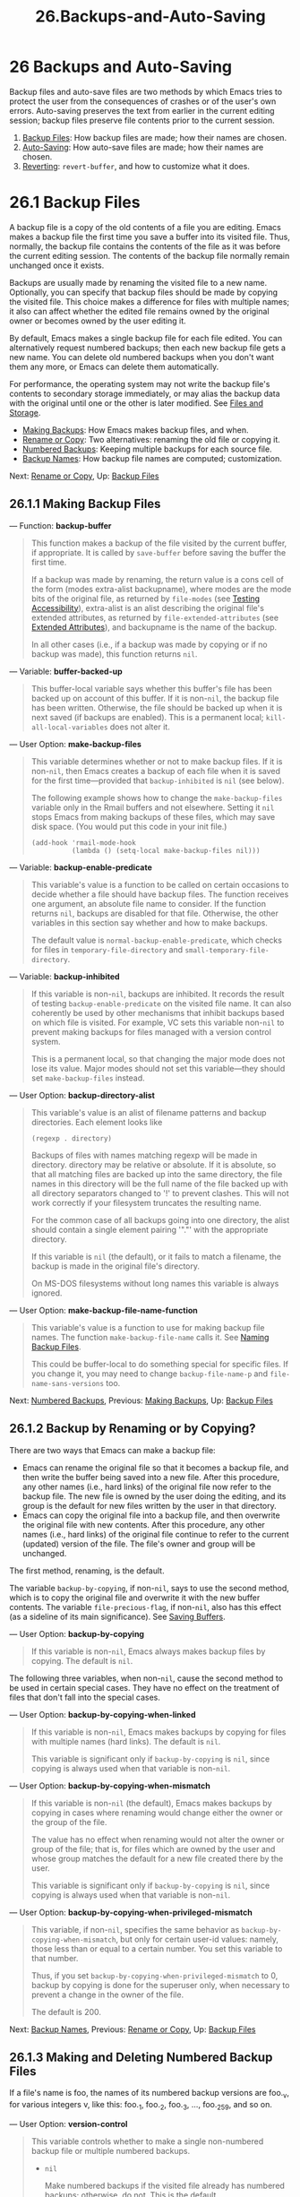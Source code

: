 #+TITLE: 26.Backups-and-Auto-Saving
* 26 Backups and Auto-Saving
   :PROPERTIES:
   :CUSTOM_ID: backups-and-auto-saving
   :END:

Backup files and auto-save files are two methods by which Emacs tries to protect the user from the consequences of crashes or of the user's own errors. Auto-saving preserves the text from earlier in the current editing session; backup files preserve file contents prior to the current session.

1) [[https://www.gnu.org/software/emacs/manual/html_mono/elisp.html#Backup-Files][Backup Files]]: How backup files are made; how their names are chosen.
2) [[https://www.gnu.org/software/emacs/manual/html_mono/elisp.html#Auto_002dSaving][Auto-Saving]]: How auto-save files are made; how their names are chosen.
3) [[https://www.gnu.org/software/emacs/manual/html_mono/elisp.html#Reverting][Reverting]]: =revert-buffer=, and how to customize what it does.
* 26.1 Backup Files
    :PROPERTIES:
    :CUSTOM_ID: backup-files
    :END:

A backup file is a copy of the old contents of a file you are editing. Emacs makes a backup file the first time you save a buffer into its visited file. Thus, normally, the backup file contains the contents of the file as it was before the current editing session. The contents of the backup file normally remain unchanged once it exists.

Backups are usually made by renaming the visited file to a new name. Optionally, you can specify that backup files should be made by copying the visited file. This choice makes a difference for files with multiple names; it also can affect whether the edited file remains owned by the original owner or becomes owned by the user editing it.

By default, Emacs makes a single backup file for each file edited. You can alternatively request numbered backups; then each new backup file gets a new name. You can delete old numbered backups when you don't want them any more, or Emacs can delete them automatically.

For performance, the operating system may not write the backup file's contents to secondary storage immediately, or may alias the backup data with the original until one or the other is later modified. See [[https://www.gnu.org/software/emacs/manual/html_mono/elisp.html#Files-and-Storage][Files and Storage]].

- [[https://www.gnu.org/software/emacs/manual/html_mono/elisp.html#Making-Backups][Making Backups]]: How Emacs makes backup files, and when.
- [[https://www.gnu.org/software/emacs/manual/html_mono/elisp.html#Rename-or-Copy][Rename or Copy]]: Two alternatives: renaming the old file or copying it.
- [[https://www.gnu.org/software/emacs/manual/html_mono/elisp.html#Numbered-Backups][Numbered Backups]]: Keeping multiple backups for each source file.
- [[https://www.gnu.org/software/emacs/manual/html_mono/elisp.html#Backup-Names][Backup Names]]: How backup file names are computed; customization.

Next: [[https://www.gnu.org/software/emacs/manual/html_mono/elisp.html#Rename-or-Copy][Rename or Copy]], Up: [[https://www.gnu.org/software/emacs/manual/html_mono/elisp.html#Backup-Files][Backup Files]]

** 26.1.1 Making Backup Files
     :PROPERTIES:
     :CUSTOM_ID: making-backup-files
     :END:

--- Function: *backup-buffer*

#+BEGIN_QUOTE
  This function makes a backup of the file visited by the current buffer, if appropriate. It is called by =save-buffer= before saving the buffer the first time.

  If a backup was made by renaming, the return value is a cons cell of the form (modes extra-alist backupname), where modes are the mode bits of the original file, as returned by =file-modes= (see [[https://www.gnu.org/software/emacs/manual/html_mono/elisp.html#Testing-Accessibility][Testing Accessibility]]), extra-alist is an alist describing the original file's extended attributes, as returned by =file-extended-attributes= (see [[https://www.gnu.org/software/emacs/manual/html_mono/elisp.html#Extended-Attributes][Extended Attributes]]), and backupname is the name of the backup.

  In all other cases (i.e., if a backup was made by copying or if no backup was made), this function returns =nil=.
#+END_QUOTE

--- Variable: *buffer-backed-up*

#+BEGIN_QUOTE
  This buffer-local variable says whether this buffer's file has been backed up on account of this buffer. If it is non-=nil=, the backup file has been written. Otherwise, the file should be backed up when it is next saved (if backups are enabled). This is a permanent local; =kill-all-local-variables= does not alter it.
#+END_QUOTE

--- User Option: *make-backup-files*

#+BEGIN_QUOTE
  This variable determines whether or not to make backup files. If it is non-=nil=, then Emacs creates a backup of each file when it is saved for the first time---provided that =backup-inhibited= is =nil= (see below).

  The following example shows how to change the =make-backup-files= variable only in the Rmail buffers and not elsewhere. Setting it =nil= stops Emacs from making backups of these files, which may save disk space. (You would put this code in your init file.)

  #+BEGIN_EXAMPLE
                (add-hook 'rmail-mode-hook
                          (lambda () (setq-local make-backup-files nil)))
  #+END_EXAMPLE
#+END_QUOTE

--- Variable: *backup-enable-predicate*

#+BEGIN_QUOTE
  This variable's value is a function to be called on certain occasions to decide whether a file should have backup files. The function receives one argument, an absolute file name to consider. If the function returns =nil=, backups are disabled for that file. Otherwise, the other variables in this section say whether and how to make backups.

  The default value is =normal-backup-enable-predicate=, which checks for files in =temporary-file-directory= and =small-temporary-file-directory=.
#+END_QUOTE

--- Variable: *backup-inhibited*

#+BEGIN_QUOTE
  If this variable is non-=nil=, backups are inhibited. It records the result of testing =backup-enable-predicate= on the visited file name. It can also coherently be used by other mechanisms that inhibit backups based on which file is visited. For example, VC sets this variable non-=nil= to prevent making backups for files managed with a version control system.

  This is a permanent local, so that changing the major mode does not lose its value. Major modes should not set this variable---they should set =make-backup-files= instead.
#+END_QUOTE

--- User Option: *backup-directory-alist*

#+BEGIN_QUOTE
  This variable's value is an alist of filename patterns and backup directories. Each element looks like

  #+BEGIN_EXAMPLE
                (regexp . directory)
  #+END_EXAMPLE

  Backups of files with names matching regexp will be made in directory. directory may be relative or absolute. If it is absolute, so that all matching files are backed up into the same directory, the file names in this directory will be the full name of the file backed up with all directory separators changed to '!' to prevent clashes. This will not work correctly if your filesystem truncates the resulting name.

  For the common case of all backups going into one directory, the alist should contain a single element pairing '"."' with the appropriate directory.

  If this variable is =nil= (the default), or it fails to match a filename, the backup is made in the original file's directory.

  On MS-DOS filesystems without long names this variable is always ignored.
#+END_QUOTE

--- User Option: *make-backup-file-name-function*

#+BEGIN_QUOTE
  This variable's value is a function to use for making backup file names. The function =make-backup-file-name= calls it. See [[https://www.gnu.org/software/emacs/manual/html_mono/elisp.html#Backup-Names][Naming Backup Files]].

  This could be buffer-local to do something special for specific files. If you change it, you may need to change =backup-file-name-p= and =file-name-sans-versions= too.
#+END_QUOTE

Next: [[https://www.gnu.org/software/emacs/manual/html_mono/elisp.html#Numbered-Backups][Numbered Backups]], Previous: [[https://www.gnu.org/software/emacs/manual/html_mono/elisp.html#Making-Backups][Making Backups]], Up: [[https://www.gnu.org/software/emacs/manual/html_mono/elisp.html#Backup-Files][Backup Files]]

** 26.1.2 Backup by Renaming or by Copying?
     :PROPERTIES:
     :CUSTOM_ID: backup-by-renaming-or-by-copying
     :END:

There are two ways that Emacs can make a backup file:

- Emacs can rename the original file so that it becomes a backup file, and then write the buffer being saved into a new file. After this procedure, any other names (i.e., hard links) of the original file now refer to the backup file. The new file is owned by the user doing the editing, and its group is the default for new files written by the user in that directory.\\
- Emacs can copy the original file into a backup file, and then overwrite the original file with new contents. After this procedure, any other names (i.e., hard links) of the original file continue to refer to the current (updated) version of the file. The file's owner and group will be unchanged.

The first method, renaming, is the default.

The variable =backup-by-copying=, if non-=nil=, says to use the second method, which is to copy the original file and overwrite it with the new buffer contents. The variable =file-precious-flag=, if non-=nil=, also has this effect (as a sideline of its main significance). See [[https://www.gnu.org/software/emacs/manual/html_mono/elisp.html#Saving-Buffers][Saving Buffers]].

--- User Option: *backup-by-copying*

#+BEGIN_QUOTE
  If this variable is non-=nil=, Emacs always makes backup files by copying. The default is =nil=.
#+END_QUOTE

The following three variables, when non-=nil=, cause the second method to be used in certain special cases. They have no effect on the treatment of files that don't fall into the special cases.

--- User Option: *backup-by-copying-when-linked*

#+BEGIN_QUOTE
  If this variable is non-=nil=, Emacs makes backups by copying for files with multiple names (hard links). The default is =nil=.

  This variable is significant only if =backup-by-copying= is =nil=, since copying is always used when that variable is non-=nil=.
#+END_QUOTE

--- User Option: *backup-by-copying-when-mismatch*

#+BEGIN_QUOTE
  If this variable is non-=nil= (the default), Emacs makes backups by copying in cases where renaming would change either the owner or the group of the file.

  The value has no effect when renaming would not alter the owner or group of the file; that is, for files which are owned by the user and whose group matches the default for a new file created there by the user.

  This variable is significant only if =backup-by-copying= is =nil=, since copying is always used when that variable is non-=nil=.
#+END_QUOTE

--- User Option: *backup-by-copying-when-privileged-mismatch*

#+BEGIN_QUOTE
  This variable, if non-=nil=, specifies the same behavior as =backup-by-copying-when-mismatch=, but only for certain user-id values: namely, those less than or equal to a certain number. You set this variable to that number.

  Thus, if you set =backup-by-copying-when-privileged-mismatch= to 0, backup by copying is done for the superuser only, when necessary to prevent a change in the owner of the file.

  The default is 200.
#+END_QUOTE

Next: [[https://www.gnu.org/software/emacs/manual/html_mono/elisp.html#Backup-Names][Backup Names]], Previous: [[https://www.gnu.org/software/emacs/manual/html_mono/elisp.html#Rename-or-Copy][Rename or Copy]], Up: [[https://www.gnu.org/software/emacs/manual/html_mono/elisp.html#Backup-Files][Backup Files]]

** 26.1.3 Making and Deleting Numbered Backup Files
     :PROPERTIES:
     :CUSTOM_ID: making-and-deleting-numbered-backup-files
     :END:

If a file's name is foo, the names of its numbered backup versions are foo._{v}, for various integers v, like this: foo._{1}, foo._{2}, foo._{3}, ..., foo._{259}, and so on.

--- User Option: *version-control*

#+BEGIN_QUOTE
  This variable controls whether to make a single non-numbered backup file or multiple numbered backups.

  - =nil=

    Make numbered backups if the visited file already has numbered backups; otherwise, do not. This is the default.

  - =never=

    Do not make numbered backups.

  - anything else

    Make numbered backups.

#+END_QUOTE

The use of numbered backups ultimately leads to a large number of backup versions, which must then be deleted. Emacs can do this automatically or it can ask the user whether to delete them.

--- User Option: *kept-new-versions*

#+BEGIN_QUOTE
  The value of this variable is the number of newest versions to keep when a new numbered backup is made. The newly made backup is included in the count. The default value is 2.
#+END_QUOTE

--- User Option: *kept-old-versions*

#+BEGIN_QUOTE
  The value of this variable is the number of oldest versions to keep when a new numbered backup is made. The default value is 2.
#+END_QUOTE

If there are backups numbered 1, 2, 3, 5, and 7, and both of these variables have the value 2, then the backups numbered 1 and 2 are kept as old versions and those numbered 5 and 7 are kept as new versions; backup version 3 is excess. The function =find-backup-file-name= (see [[https://www.gnu.org/software/emacs/manual/html_mono/elisp.html#Backup-Names][Backup Names]]) is responsible for determining which backup versions to delete, but does not delete them itself.

--- User Option: *delete-old-versions*

#+BEGIN_QUOTE
  If this variable is =t=, then saving a file deletes excess backup versions silently. If it is =nil=, that means to ask for confirmation before deleting excess backups. Otherwise, they are not deleted at all.
#+END_QUOTE

--- User Option: *dired-kept-versions*

#+BEGIN_QUOTE
  This variable specifies how many of the newest backup versions to keep in the Dired command . (=dired-clean-directory=). That's the same thing =kept-new-versions= specifies when you make a new backup file. The default is 2.
#+END_QUOTE

Previous: [[https://www.gnu.org/software/emacs/manual/html_mono/elisp.html#Numbered-Backups][Numbered Backups]], Up: [[https://www.gnu.org/software/emacs/manual/html_mono/elisp.html#Backup-Files][Backup Files]]

** 26.1.4 Naming Backup Files
     :PROPERTIES:
     :CUSTOM_ID: naming-backup-files
     :END:

The functions in this section are documented mainly because you can customize the naming conventions for backup files by redefining them. If you change one, you probably need to change the rest.

--- Function: *backup-file-name-p* filename

#+BEGIN_QUOTE
  This function returns a non-=nil= value if filename is a possible name for a backup file. It just checks the name, not whether a file with the name filename exists.

  #+BEGIN_EXAMPLE
                (backup-file-name-p "foo")
                     ⇒ nil
                (backup-file-name-p "foo~")
                     ⇒ 3
  #+END_EXAMPLE

  The standard definition of this function is as follows:

  #+BEGIN_EXAMPLE
                (defun backup-file-name-p (file)
                  "Return non-nil if FILE is a backup file \
                name (numeric or not)..."
                  (string-match "~\\'" file))
  #+END_EXAMPLE

  Thus, the function returns a non-=nil= value if the file name ends with a '~'. (We use a backslash to split the documentation string's first line into two lines in the text, but produce just one line in the string itself.)

  This simple expression is placed in a separate function to make it easy to redefine for customization.
#+END_QUOTE

--- Function: *make-backup-file-name* filename

#+BEGIN_QUOTE
  This function returns a string that is the name to use for a non-numbered backup file for file filename. On Unix, this is just filename with a tilde appended.

  The standard definition of this function, on most operating systems, is as follows:

  #+BEGIN_EXAMPLE
                (defun make-backup-file-name (file)
                  "Create the non-numeric backup file name for FILE..."
                  (concat file "~"))
  #+END_EXAMPLE

  You can change the backup-file naming convention by redefining this function. The following example redefines =make-backup-file-name= to prepend a '.' in addition to appending a tilde:

  #+BEGIN_EXAMPLE
                (defun make-backup-file-name (filename)
                  (expand-file-name
                    (concat "." (file-name-nondirectory filename) "~")
                    (file-name-directory filename)))

                (make-backup-file-name "backups.texi")
                     ⇒ ".backups.texi~"
  #+END_EXAMPLE

  Some parts of Emacs, including some Dired commands, assume that backup file names end with '~'. If you do not follow that convention, it will not cause serious problems, but these commands may give less-than-desirable results.
#+END_QUOTE

--- Function: *find-backup-file-name* filename

#+BEGIN_QUOTE
  This function computes the file name for a new backup file for filename. It may also propose certain existing backup files for deletion. =find-backup-file-name= returns a list whose car is the name for the new backup file and whose cdr is a list of backup files whose deletion is proposed. The value can also be =nil=, which means not to make a backup.

  Two variables, =kept-old-versions= and =kept-new-versions=, determine which backup versions should be kept. This function keeps those versions by excluding them from the cdr of the value. See [[https://www.gnu.org/software/emacs/manual/html_mono/elisp.html#Numbered-Backups][Numbered Backups]].

  In this example, the value says that _{rms/foo.}5~ is the name to use for the new backup file, and _{rms/foo.}3~ is an excess version that the caller should consider deleting now.

  #+BEGIN_EXAMPLE
                (find-backup-file-name "~rms/foo")
                     ⇒ ("~rms/foo.~5~" "~rms/foo.~3~")
  #+END_EXAMPLE
#+END_QUOTE

--- Function: *file-newest-backup* filename

#+BEGIN_QUOTE
  This function returns the name of the most recent backup file for filename, or =nil= if that file has no backup files.

  Some file comparison commands use this function so that they can automatically compare a file with its most recent backup.
#+END_QUOTE

Next: [[https://www.gnu.org/software/emacs/manual/html_mono/elisp.html#Reverting][Reverting]], Previous: [[https://www.gnu.org/software/emacs/manual/html_mono/elisp.html#Backup-Files][Backup Files]], Up: [[https://www.gnu.org/software/emacs/manual/html_mono/elisp.html#Backups-and-Auto_002dSaving][Backups and Auto-Saving]]

* 26.2 Auto-Saving
    :PROPERTIES:
    :CUSTOM_ID: auto-saving
    :END:

Emacs periodically saves all files that you are visiting; this is called auto-saving. Auto-saving prevents you from losing more than a limited amount of work if the system crashes. By default, auto-saves happen every 300 keystrokes, or after around 30 seconds of idle time. See [[https://www.gnu.org/software/emacs/manual/html_mono/emacs.html#Auto-Save][Auto Save]], for information on auto-save for users. Here we describe the functions used to implement auto-saving and the variables that control them.

--- Variable: *buffer-auto-save-file-name*

#+BEGIN_QUOTE
  This buffer-local variable is the name of the file used for auto-saving the current buffer. It is =nil= if the buffer should not be auto-saved.

  #+BEGIN_EXAMPLE
                buffer-auto-save-file-name
                     ⇒ "/xcssun/users/rms/lewis/#backups.texi#"
  #+END_EXAMPLE
#+END_QUOTE

--- Command: *auto-save-mode* arg

#+BEGIN_QUOTE
  This is the mode command for Auto Save mode, a buffer-local minor mode. When Auto Save mode is enabled, auto-saving is enabled in the buffer. The calling convention is the same as for other minor mode commands (see [[https://www.gnu.org/software/emacs/manual/html_mono/elisp.html#Minor-Mode-Conventions][Minor Mode Conventions]]).

  Unlike most minor modes, there is no =auto-save-mode= variable. Auto Save mode is enabled if =buffer-auto-save-file-name= is non-=nil= and =buffer-saved-size= (see below) is non-zero.
#+END_QUOTE

--- Function: *auto-save-file-name-p* filename

#+BEGIN_QUOTE
  This function returns a non-=nil= value if filename is a string that could be the name of an auto-save file. It assumes the usual naming convention for auto-save files: a name that begins and ends with hash marks ('#') is a possible auto-save file name. The argument filename should not contain a directory part.

  #+BEGIN_EXAMPLE
                (make-auto-save-file-name)
                     ⇒ "/xcssun/users/rms/lewis/#backups.texi#"
                (auto-save-file-name-p "#backups.texi#")
                     ⇒ 0
                (auto-save-file-name-p "backups.texi")
                     ⇒ nil
  #+END_EXAMPLE

  The standard definition of this function is as follows:

  #+BEGIN_EXAMPLE
                (defun auto-save-file-name-p (filename)
                  "Return non-nil if FILENAME can be yielded by..."
                  (string-match "^#.*#$" filename))
  #+END_EXAMPLE

  This function exists so that you can customize it if you wish to change the naming convention for auto-save files. If you redefine it, be sure to redefine the function =make-auto-save-file-name= correspondingly.
#+END_QUOTE

--- Function: *make-auto-save-file-name*

#+BEGIN_QUOTE
  This function returns the file name to use for auto-saving the current buffer. This is just the file name with hash marks ('#') prepended and appended to it. This function does not look at the variable =auto-save-visited-file-name= (described below); callers of this function should check that variable first.

  #+BEGIN_EXAMPLE
                (make-auto-save-file-name)
                     ⇒ "/xcssun/users/rms/lewis/#backups.texi#"
  #+END_EXAMPLE

  Here is a simplified version of the standard definition of this function:

  #+BEGIN_EXAMPLE
                (defun make-auto-save-file-name ()
                  "Return file name to use for auto-saves \
                of current buffer.."
                  (if buffer-file-name
                      (concat
                       (file-name-directory buffer-file-name)
                       "#"
                       (file-name-nondirectory buffer-file-name)
                       "#")
                    (expand-file-name
                     (concat "#%" (buffer-name) "#"))))
  #+END_EXAMPLE

  This exists as a separate function so that you can redefine it to customize the naming convention for auto-save files. Be sure to change =auto-save-file-name-p= in a corresponding way.
#+END_QUOTE

--- User Option: *auto-save-visited-file-name*

#+BEGIN_QUOTE
  If this variable is non-=nil=, Emacs auto-saves buffers in the files they are visiting. That is, the auto-save is done in the same file that you are editing. Normally, this variable is =nil=, so auto-save files have distinct names that are created by =make-auto-save-file-name=.

  When you change the value of this variable, the new value does not take effect in an existing buffer until the next time auto-save mode is reenabled in it. If auto-save mode is already enabled, auto-saves continue to go in the same file name until =auto-save-mode= is called again.

  Note that setting this variable to a non-=nil= value does not change the fact that auto-saving is different from saving the buffer; e.g., the hooks described in [[https://www.gnu.org/software/emacs/manual/html_mono/elisp.html#Saving-Buffers][Saving Buffers]] are /not/ run when a buffer is auto-saved.
#+END_QUOTE

--- Function: *recent-auto-save-p*

#+BEGIN_QUOTE
  This function returns =t= if the current buffer has been auto-saved since the last time it was read in or saved.
#+END_QUOTE

--- Function: *set-buffer-auto-saved*

#+BEGIN_QUOTE
  This function marks the current buffer as auto-saved. The buffer will not be auto-saved again until the buffer text is changed again. The function returns =nil=.
#+END_QUOTE

--- User Option: *auto-save-interval*

#+BEGIN_QUOTE
  The value of this variable specifies how often to do auto-saving, in terms of number of input events. Each time this many additional input events are read, Emacs does auto-saving for all buffers in which that is enabled. Setting this to zero disables autosaving based on the number of characters typed.
#+END_QUOTE

--- User Option: *auto-save-timeout*

#+BEGIN_QUOTE
  The value of this variable is the number of seconds of idle time that should cause auto-saving. Each time the user pauses for this long, Emacs does auto-saving for all buffers in which that is enabled. (If the current buffer is large, the specified timeout is multiplied by a factor that increases as the size increases; for a million-byte buffer, the factor is almost 4.)

  If the value is zero or =nil=, then auto-saving is not done as a result of idleness, only after a certain number of input events as specified by =auto-save-interval=.
#+END_QUOTE

--- Variable: *auto-save-hook*

#+BEGIN_QUOTE
  This normal hook is run whenever an auto-save is about to happen.
#+END_QUOTE

--- User Option: *auto-save-default*

#+BEGIN_QUOTE
  If this variable is non-=nil=, buffers that are visiting files have auto-saving enabled by default. Otherwise, they do not.
#+END_QUOTE

--- Command: *do-auto-save* &optional no-message current-only

#+BEGIN_QUOTE
  This function auto-saves all buffers that need to be auto-saved. It saves all buffers for which auto-saving is enabled and that have been changed since the previous auto-save.

  If any buffers are auto-saved, =do-auto-save= normally displays a message saying 'Auto-saving...' in the echo area while auto-saving is going on. However, if no-message is non-=nil=, the message is inhibited.

  If current-only is non-=nil=, only the current buffer is auto-saved.
#+END_QUOTE

--- Function: *delete-auto-save-file-if-necessary* &optional force

#+BEGIN_QUOTE
  This function deletes the current buffer's auto-save file if =delete-auto-save-files= is non-=nil=. It is called every time a buffer is saved.

  Unless force is non-=nil=, this function only deletes the file if it was written by the current Emacs session since the last true save.
#+END_QUOTE

--- User Option: *delete-auto-save-files*

#+BEGIN_QUOTE
  This variable is used by the function =delete-auto-save-file-if-necessary=. If it is non-=nil=, Emacs deletes auto-save files when a true save is done (in the visited file). This saves disk space and unclutters your directory.
#+END_QUOTE

--- Function: *rename-auto-save-file*

#+BEGIN_QUOTE
  This function adjusts the current buffer's auto-save file name if the visited file name has changed. It also renames an existing auto-save file, if it was made in the current Emacs session. If the visited file name has not changed, this function does nothing.
#+END_QUOTE

--- Variable: *buffer-saved-size*

#+BEGIN_QUOTE
  The value of this buffer-local variable is the length of the current buffer, when it was last read in, saved, or auto-saved. This is used to detect a substantial decrease in size, and turn off auto-saving in response.

  If it is −1, that means auto-saving is temporarily shut off in this buffer due to a substantial decrease in size. Explicitly saving the buffer stores a positive value in this variable, thus reenabling auto-saving. Turning auto-save mode off or on also updates this variable, so that the substantial decrease in size is forgotten.

  If it is −2, that means this buffer should disregard changes in buffer size; in particular, it should not shut off auto-saving temporarily due to changes in buffer size.
#+END_QUOTE

--- Variable: *auto-save-list-file-name*

#+BEGIN_QUOTE
  This variable (if non-=nil=) specifies a file for recording the names of all the auto-save files. Each time Emacs does auto-saving, it writes two lines into this file for each buffer that has auto-saving enabled. The first line gives the name of the visited file (it's empty if the buffer has none), and the second gives the name of the auto-save file.

  When Emacs exits normally, it deletes this file; if Emacs crashes, you can look in the file to find all the auto-save files that might contain work that was otherwise lost. The =recover-session= command uses this file to find them.

  The default name for this file specifies your home directory and starts with '.saves-'. It also contains the Emacs process ID and the host name.
#+END_QUOTE

--- User Option: *auto-save-list-file-prefix*

#+BEGIN_QUOTE
  After Emacs reads your init file, it initializes =auto-save-list-file-name= (if you have not already set it non-=nil=) based on this prefix, adding the host name and process ID. If you set this to =nil= in your init file, then Emacs does not initialize =auto-save-list-file-name=.
#+END_QUOTE

Previous: [[https://www.gnu.org/software/emacs/manual/html_mono/elisp.html#Auto_002dSaving][Auto-Saving]], Up: [[https://www.gnu.org/software/emacs/manual/html_mono/elisp.html#Backups-and-Auto_002dSaving][Backups and Auto-Saving]]

* 26.3 Reverting
    :PROPERTIES:
    :CUSTOM_ID: reverting
    :END:

If you have made extensive changes to a file and then change your mind about them, you can get rid of them by reading in the previous version of the file with the =revert-buffer= command. See [[https://www.gnu.org/software/emacs/manual/html_mono/emacs.html#Reverting][Reverting a Buffer]].

--- Command: *revert-buffer* &optional ignore-auto noconfirm preserve-modes

#+BEGIN_QUOTE
  This command replaces the buffer text with the text of the visited file on disk. This action undoes all changes since the file was visited or saved.

  By default, if the latest auto-save file is more recent than the visited file, and the argument ignore-auto is =nil=, =revert-buffer= asks the user whether to use that auto-save instead. When you invoke this command interactively, ignore-auto is =t= if there is no numeric prefix argument; thus, the interactive default is not to check the auto-save file.

  Normally, =revert-buffer= asks for confirmation before it changes the buffer; but if the argument noconfirm is non-=nil=, =revert-buffer= does not ask for confirmation.

  Normally, this command reinitializes the buffer's major and minor modes using =normal-mode=. But if preserve-modes is non-=nil=, the modes remain unchanged.

  Reverting tries to preserve marker positions in the buffer by using the replacement feature of =insert-file-contents=. If the buffer contents and the file contents are identical before the revert operation, reverting preserves all the markers. If they are not identical, reverting does change the buffer; in that case, it preserves the markers in the unchanged text (if any) at the beginning and end of the buffer. Preserving any additional markers would be problematical.
#+END_QUOTE

--- Variable: *revert-buffer-in-progress-p*

#+BEGIN_QUOTE
  =revert-buffer= binds this variable to a non-=nil= value while it is working.
#+END_QUOTE

You can customize how =revert-buffer= does its work by setting the variables described in the rest of this section.

--- User Option: *revert-without-query*

#+BEGIN_QUOTE
  This variable holds a list of files that should be reverted without query. The value is a list of regular expressions. If the visited file name matches one of these regular expressions, and the file has changed on disk but the buffer is not modified, then =revert-buffer= reverts the file without asking the user for confirmation.
#+END_QUOTE

Some major modes customize =revert-buffer= by making buffer-local bindings for these variables:

--- Variable: *revert-buffer-function*

#+BEGIN_QUOTE
  The value of this variable is the function to use to revert this buffer. It should be a function with two optional arguments to do the work of reverting. The two optional arguments, ignore-auto and noconfirm, are the arguments that =revert-buffer= received.

  Modes such as Dired mode, in which the text being edited does not consist of a file's contents but can be regenerated in some other fashion, can give this variable a buffer-local value that is a special function to regenerate the contents.
#+END_QUOTE

--- Variable: *revert-buffer-insert-file-contents-function*

#+BEGIN_QUOTE
  The value of this variable specifies the function to use to insert the updated contents when reverting this buffer. The function receives two arguments: first the file name to use; second, =t= if the user has asked to read the auto-save file.

  The reason for a mode to change this variable instead of =revert-buffer-function= is to avoid duplicating or replacing the rest of what =revert-buffer= does: asking for confirmation, clearing the undo list, deciding the proper major mode, and running the hooks listed below.
#+END_QUOTE

--- Variable: *before-revert-hook*

#+BEGIN_QUOTE
  This normal hook is run by the default =revert-buffer-function= before inserting the modified contents. A custom =revert-buffer-function= may or may not run this hook.
#+END_QUOTE

--- Variable: *after-revert-hook*

#+BEGIN_QUOTE
  This normal hook is run by the default =revert-buffer-function= after inserting the modified contents. A custom =revert-buffer-function= may or may not run this hook.
#+END_QUOTE

Emacs can revert buffers automatically. It does that by default for buffers visiting files. The following describes how to add support for auto-reverting new types of buffers.

First, such buffers must have a suitable =revert-buffer-function= and =buffer-stale-function= defined.

--- Variable: *buffer-stale-function*

#+BEGIN_QUOTE
  The value of this variable specifies a function to call to check whether a buffer needs reverting. The default value only handles buffers that are visiting files, by checking their modification time. Buffers that are not visiting files require a custom function of one optional argument noconfirm. The function should return non-=nil= if the buffer should be reverted. The buffer is current when this function is called.

  While this function is mainly intended for use in auto-reverting, it could be used for other purposes as well. For instance, if auto-reverting is not enabled, it could be used to warn the user that the buffer needs reverting. The idea behind the noconfirm argument is that it should be =t= if the buffer is going to be reverted without asking the user and =nil= if the function is just going to be used to warn the user that the buffer is out of date. In particular, for use in auto-reverting, noconfirm is =t=. If the function is only going to be used for auto-reverting, you can ignore the noconfirm argument.

  If you just want to automatically auto-revert every =auto-revert-interval= seconds (like the Buffer Menu), use:

  #+BEGIN_EXAMPLE
                (setq-local buffer-stale-function
                     #'(lambda (&optional noconfirm) 'fast))
  #+END_EXAMPLE

  in the buffer's mode function.

  The special return value 'fast' tells the caller that the need for reverting was not checked, but that reverting the buffer is fast. It also tells Auto Revert not to print any revert messages, even if =auto-revert-verbose= is non-=nil=. This is important, as getting revert messages every =auto-revert-interval= seconds can be very annoying. The information provided by this return value could also be useful if the function is consulted for purposes other than auto-reverting.
#+END_QUOTE

Once the buffer has a suitable =revert-buffer-function= and =buffer-stale-function=, several problems usually remain.

The buffer will only auto-revert if it is marked unmodified. Hence, you will have to make sure that various functions mark the buffer modified if and only if either the buffer contains information that might be lost by reverting, or there is reason to believe that the user might be inconvenienced by auto-reverting, because he is actively working on the buffer. The user can always override this by manually adjusting the modified status of the buffer. To support this, calling the =revert-buffer-function= on a buffer that is marked unmodified should always keep the buffer marked unmodified.

It is important to assure that point does not continuously jump around as a consequence of auto-reverting. Of course, moving point might be inevitable if the buffer radically changes.

You should make sure that the =revert-buffer-function= does not print messages that unnecessarily duplicate Auto Revert's own messages, displayed if =auto-revert-verbose= is =t=, and effectively override a =nil= value for =auto-revert-verbose=. Hence, adapting a mode for auto-reverting often involves getting rid of such messages. This is especially important for buffers that automatically revert every =auto-revert-interval= seconds.

If the new auto-reverting is part of Emacs, you should mention it in the documentation string of =global-auto-revert-non-file-buffers=.

Similarly, you should document the additions in the Emacs manual.

Next: [[https://www.gnu.org/software/emacs/manual/html_mono/elisp.html#Windows][Windows]], Previous: [[https://www.gnu.org/software/emacs/manual/html_mono/elisp.html#Backups-and-Auto_002dSaving][Backups and Auto-Saving]], Up: [[https://www.gnu.org/software/emacs/manual/html_mono/elisp.html#Top][Top]]
